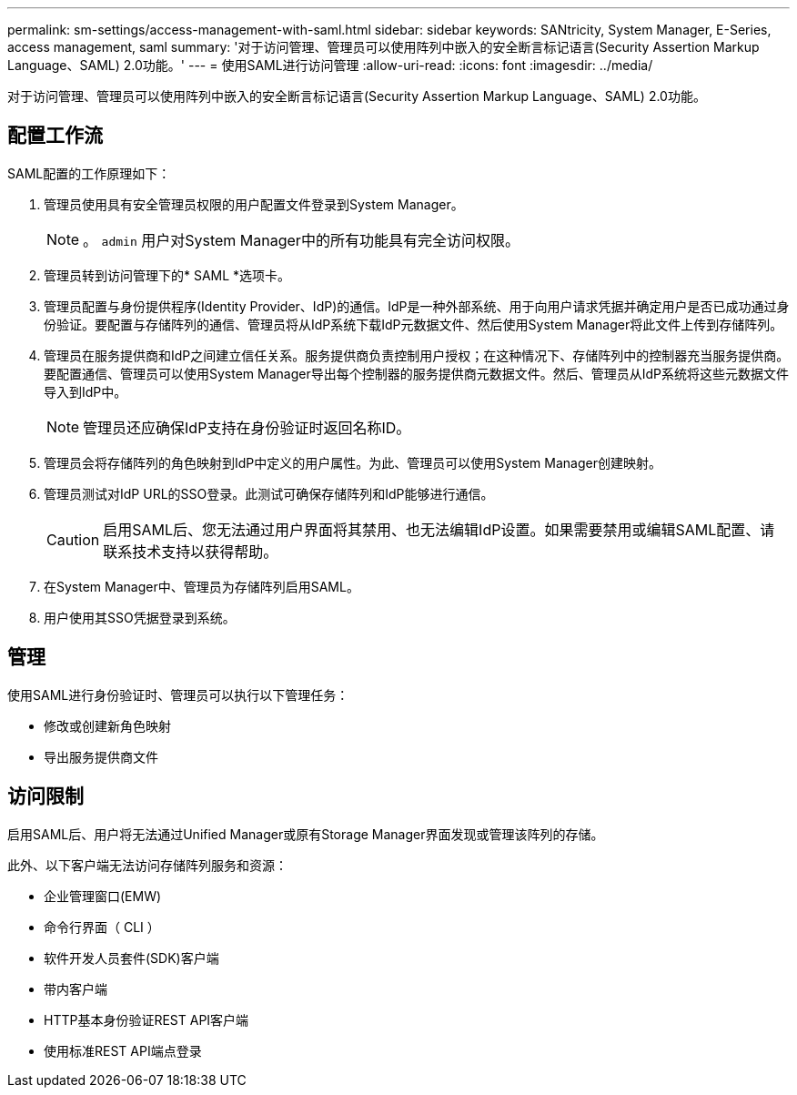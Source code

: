 ---
permalink: sm-settings/access-management-with-saml.html 
sidebar: sidebar 
keywords: SANtricity, System Manager, E-Series, access management, saml 
summary: '对于访问管理、管理员可以使用阵列中嵌入的安全断言标记语言(Security Assertion Markup Language、SAML) 2.0功能。' 
---
= 使用SAML进行访问管理
:allow-uri-read: 
:icons: font
:imagesdir: ../media/


[role="lead"]
对于访问管理、管理员可以使用阵列中嵌入的安全断言标记语言(Security Assertion Markup Language、SAML) 2.0功能。



== 配置工作流

SAML配置的工作原理如下：

. 管理员使用具有安全管理员权限的用户配置文件登录到System Manager。
+
[NOTE]
====
。 `admin` 用户对System Manager中的所有功能具有完全访问权限。

====
. 管理员转到访问管理下的* SAML *选项卡。
. 管理员配置与身份提供程序(Identity Provider、IdP)的通信。IdP是一种外部系统、用于向用户请求凭据并确定用户是否已成功通过身份验证。要配置与存储阵列的通信、管理员将从IdP系统下载IdP元数据文件、然后使用System Manager将此文件上传到存储阵列。
. 管理员在服务提供商和IdP之间建立信任关系。服务提供商负责控制用户授权；在这种情况下、存储阵列中的控制器充当服务提供商。要配置通信、管理员可以使用System Manager导出每个控制器的服务提供商元数据文件。然后、管理员从IdP系统将这些元数据文件导入到IdP中。
+
[NOTE]
====
管理员还应确保IdP支持在身份验证时返回名称ID。

====
. 管理员会将存储阵列的角色映射到IdP中定义的用户属性。为此、管理员可以使用System Manager创建映射。
. 管理员测试对IdP URL的SSO登录。此测试可确保存储阵列和IdP能够进行通信。
+
[CAUTION]
====
启用SAML后、您无法通过用户界面将其禁用、也无法编辑IdP设置。如果需要禁用或编辑SAML配置、请联系技术支持以获得帮助。

====
. 在System Manager中、管理员为存储阵列启用SAML。
. 用户使用其SSO凭据登录到系统。




== 管理

使用SAML进行身份验证时、管理员可以执行以下管理任务：

* 修改或创建新角色映射
* 导出服务提供商文件




== 访问限制

启用SAML后、用户将无法通过Unified Manager或原有Storage Manager界面发现或管理该阵列的存储。

此外、以下客户端无法访问存储阵列服务和资源：

* 企业管理窗口(EMW)
* 命令行界面（ CLI ）
* 软件开发人员套件(SDK)客户端
* 带内客户端
* HTTP基本身份验证REST API客户端
* 使用标准REST API端点登录

